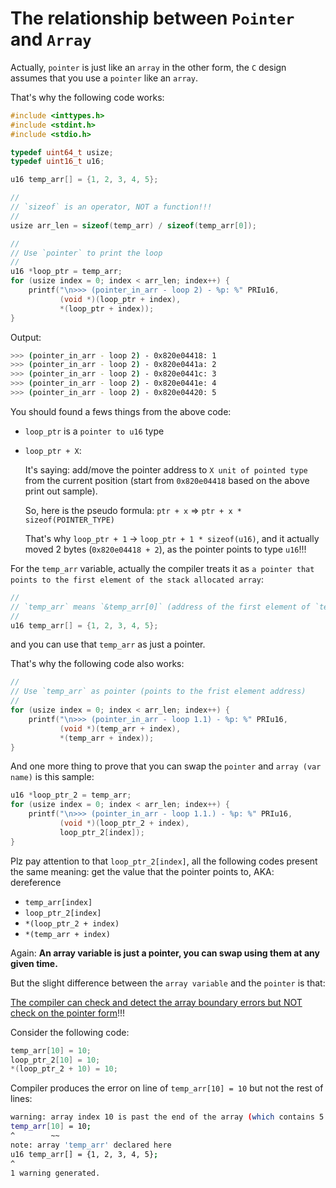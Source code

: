 * The relationship between =Pointer= and =Array=

Actually, =pointer= is just like an =array= in the other form, the =C= design assumes that you use a =pointer= like an =array=.

That's why the following code works:

#+BEGIN_SRC c
  #include <inttypes.h>
  #include <stdint.h>
  #include <stdio.h>

  typedef uint64_t usize;
  typedef uint16_t u16;

  u16 temp_arr[] = {1, 2, 3, 4, 5};

  //
  // `sizeof` is an operator, NOT a function!!!
  //
  usize arr_len = sizeof(temp_arr) / sizeof(temp_arr[0]);

  //
  // Use `pointer` to print the loop
  //
  u16 *loop_ptr = temp_arr;
  for (usize index = 0; index < arr_len; index++) {
      printf("\n>>> (pointer_in_arr - loop 2) - %p: %" PRIu16,
             (void *)(loop_ptr + index),
             ,*(loop_ptr + index));
  }
#+END_SRC


Output:

#+BEGIN_SRC bash
  >>> (pointer_in_arr - loop 2) - 0x820e04418: 1
  >>> (pointer_in_arr - loop 2) - 0x820e0441a: 2
  >>> (pointer_in_arr - loop 2) - 0x820e0441c: 3
  >>> (pointer_in_arr - loop 2) - 0x820e0441e: 4
  >>> (pointer_in_arr - loop 2) - 0x820e04420: 5
#+END_SRC


You should found a fews things from the above code:

- ~loop_ptr~ is a =pointer to u16= type

- ~loop_ptr + X~:

    It's saying: add/move the pointer address to =X unit of pointed type= from the current position (start from =0x820e04418= based on the above print out sample).

    So, here is the pseudo formula: ~ptr + x~ => ~ptr + x * sizeof(POINTER_TYPE)~

    That's why ~loop_ptr + 1~ -> ~loop_ptr + 1 * sizeof(u16)~, and it actually moved 2 bytes (=0x820e04418 + 2=), as the pointer points to type ~u16~!!!


For the ~temp_arr~ variable, actually the compiler treats it as =a pointer that points to the first element of the stack allocated array=:

#+BEGIN_SRC c
  //
  // `temp_arr` means `&temp_arr[0]` (address of the first element of `temp_arr`)
  //
  u16 temp_arr[] = {1, 2, 3, 4, 5};
#+END_SRC

and you can use that ~temp_arr~ as just a pointer.

That's why the following code also works:

#+BEGIN_SRC c
  //
  // Use `temp_arr` as pointer (points to the frist element address)
  //
  for (usize index = 0; index < arr_len; index++) {
      printf("\n>>> (pointer_in_arr - loop 1.1) - %p: %" PRIu16,
             (void *)(temp_arr + index),
             ,*(temp_arr + index));
  }
#+END_SRC



And one more thing to prove that you can swap the =pointer= and =array (var name)= is this sample:

#+BEGIN_SRC c
  u16 *loop_ptr_2 = temp_arr;
  for (usize index = 0; index < arr_len; index++) {
      printf("\n>>> (pointer_in_arr - loop 1.1.) - %p: %" PRIu16,
             (void *)(loop_ptr_2 + index),
             loop_ptr_2[index]);
  }
#+END_SRC

Plz pay attention to that ~loop_ptr_2[index]~, all the following codes present the same meaning: get the value that the pointer points to, AKA: dereference

- ~temp_arr[index]~
- ~loop_ptr_2[index]~
- ~*(loop_ptr_2 + index)~
- ~*(temp_arr + index)~


Again: *An array variable is just a pointer, you can swap using them at any given time.*


But the slight difference between the =array variable= and the =pointer= is that:

_The compiler can check and detect the array boundary errors but NOT check on the pointer form_!!!

Consider the following code:

#+BEGIN_SRC c
  temp_arr[10] = 10;
  loop_ptr_2[10] = 10;
  *(loop_ptr_2 + 10) = 10;
#+END_SRC

Compiler produces the error on line of ~temp_arr[10] = 10~ but not the rest of lines:

#+BEGIN_SRC bash
  warning: array index 10 is past the end of the array (which contains 5 elements) [-Warray-bounds]
  temp_arr[10] = 10;
  ^        ~~
  note: array 'temp_arr' declared here
  u16 temp_arr[] = {1, 2, 3, 4, 5};
  ^
  1 warning generated.
#+END_SRC



